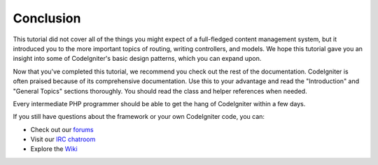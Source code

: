 ##########
Conclusion
##########

This tutorial did not cover all of the things you might expect of a
full-fledged content management system, but it introduced you to the
more important topics of routing, writing controllers, and models. We
hope this tutorial gave you an insight into some of CodeIgniter's basic
design patterns, which you can expand upon.

Now that you've completed this tutorial, we recommend you check out the
rest of the documentation. CodeIgniter is often praised because of its
comprehensive documentation. Use this to your advantage and read the
"Introduction" and "General Topics" sections thoroughly. You should read
the class and helper references when needed.

Every intermediate PHP programmer should be able to get the hang of
CodeIgniter within a few days.

If you still have questions about the framework or your own CodeIgniter
code, you can:

-  Check out our `forums <http://forum.codeigniter.com/>`_
-  Visit our `IRC chatroom <https://github.com/bcit-ci/CodeIgniter/wiki/IRC>`_
-  Explore the `Wiki <https://github.com/bcit-ci/CodeIgniter/wiki/>`_
